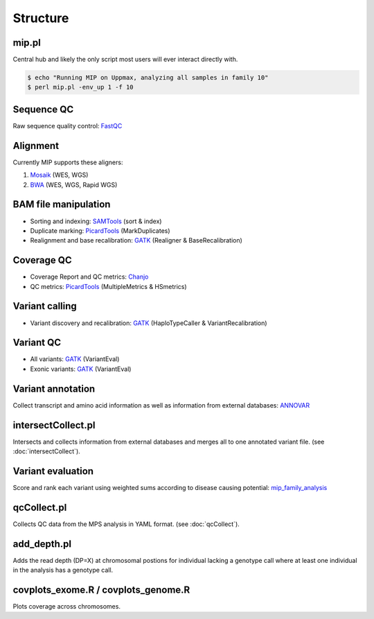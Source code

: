 Structure
=======================================

mip.pl
---------------------------------------
Central hub and likely the only script most users will ever interact directly with.

.. code-block:: console
  
  $ echo "Running MIP on Uppmax, analyzing all samples in family 10"
  $ perl mip.pl -env_up 1 -f 10

Sequence QC
-----------
Raw sequence quality control: `FastQC`_

Alignment
---------
Currently MIP supports these aligners:

#. `Mosaik`_ (WES, WGS)
#. `BWA`_ (WES, WGS, Rapid WGS)

BAM file manipulation
---------------------

- Sorting and indexing: `SAMTools`_ (sort & index)
- Duplicate marking: `PicardTools`_ (MarkDuplicates)
- Realignment and base recalibration: `GATK`_ (Realigner & BaseRecalibration)

Coverage QC
-----------

- Coverage Report and QC metrics: `Chanjo`_
- QC metrics: `PicardTools`_ (MultipleMetrics & HSmetrics)

Variant calling
---------------

- Variant discovery and recalibration: `GATK`_ (HaploTypeCaller & VariantRecalibration)

Variant QC
----------

- All variants: `GATK`_ (VariantEval)
- Exonic variants: `GATK`_ (VariantEval)

Variant annotation
------------------
Collect transcript and amino acid information as well as information from external databases: `ANNOVAR`_

intersectCollect.pl
---------------------------------------
Intersects and collects information from external databases and merges all to one annotated variant file. (see :doc:`intersectCollect`). 


Variant evaluation
---------------------------------------
Score and rank each variant using weighted sums according to disease causing potential: `mip_family_analysis`_
  
qcCollect.pl
---------------------------------------
Collects QC data from the MPS analysis in YAML format. (see :doc:`qcCollect`).

add_depth.pl
---------------------------------------
Adds the read depth (DP=X) at chromosomal postions for individual lacking a genotype call where at least one 
individual in the analysis has a genotype call. 

covplots_exome.R / covplots_genome.R
---------------------------------------
Plots coverage across chromosomes.

.. _FastQC: http://www.bioinformatics.babraham.ac.uk/projects/fastqc/
.. _Mosaik: https://github.com/wanpinglee/MOSAIK
.. _BWA: http://bio-bwa.sourceforge.net/
.. _SAMtools: http://samtools.sourceforge.net/
.. _PicardTools: http://picard.sourceforge.net/
.. _Chanjo: https://chanjo.readthedocs.org/en/latest/
.. _GATK: http://www.broadinstitute.org/gatk/
.. _mip_family_analysis: https://github.com/moonso/Mip_Family_Analysis
.. _ANNOVAR: http://www.openbioinformatics.org/annovar/
